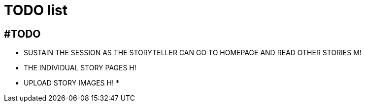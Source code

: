 = TODO list

== #TODO
* SUSTAIN THE SESSION AS THE STORYTELLER CAN GO TO HOMEPAGE AND READ OTHER STORIES M!
* THE INDIVIDUAL STORY PAGES    H!
* UPLOAD STORY IMAGES  H!
* 